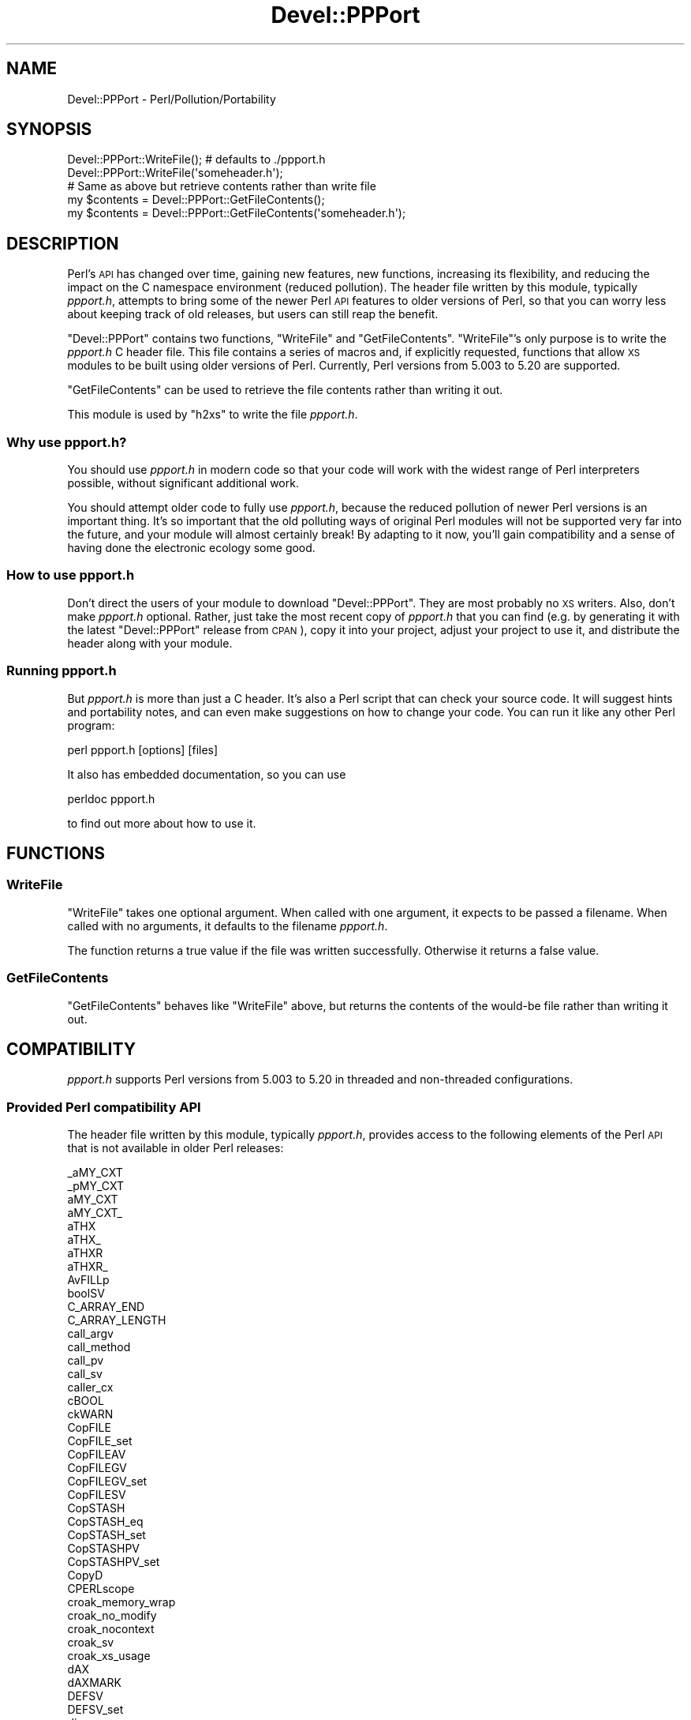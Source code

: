 .\" Automatically generated by Pod::Man 4.10 (Pod::Simple 3.35)
.\"
.\" Standard preamble:
.\" ========================================================================
.de Sp \" Vertical space (when we can't use .PP)
.if t .sp .5v
.if n .sp
..
.de Vb \" Begin verbatim text
.ft CW
.nf
.ne \\$1
..
.de Ve \" End verbatim text
.ft R
.fi
..
.\" Set up some character translations and predefined strings.  \*(-- will
.\" give an unbreakable dash, \*(PI will give pi, \*(L" will give a left
.\" double quote, and \*(R" will give a right double quote.  \*(C+ will
.\" give a nicer C++.  Capital omega is used to do unbreakable dashes and
.\" therefore won't be available.  \*(C` and \*(C' expand to `' in nroff,
.\" nothing in troff, for use with C<>.
.tr \(*W-
.ds C+ C\v'-.1v'\h'-1p'\s-2+\h'-1p'+\s0\v'.1v'\h'-1p'
.ie n \{\
.    ds -- \(*W-
.    ds PI pi
.    if (\n(.H=4u)&(1m=24u) .ds -- \(*W\h'-12u'\(*W\h'-12u'-\" diablo 10 pitch
.    if (\n(.H=4u)&(1m=20u) .ds -- \(*W\h'-12u'\(*W\h'-8u'-\"  diablo 12 pitch
.    ds L" ""
.    ds R" ""
.    ds C` ""
.    ds C' ""
'br\}
.el\{\
.    ds -- \|\(em\|
.    ds PI \(*p
.    ds L" ``
.    ds R" ''
.    ds C`
.    ds C'
'br\}
.\"
.\" Escape single quotes in literal strings from groff's Unicode transform.
.ie \n(.g .ds Aq \(aq
.el       .ds Aq '
.\"
.\" If the F register is >0, we'll generate index entries on stderr for
.\" titles (.TH), headers (.SH), subsections (.SS), items (.Ip), and index
.\" entries marked with X<> in POD.  Of course, you'll have to process the
.\" output yourself in some meaningful fashion.
.\"
.\" Avoid warning from groff about undefined register 'F'.
.de IX
..
.nr rF 0
.if \n(.g .if rF .nr rF 1
.if (\n(rF:(\n(.g==0)) \{\
.    if \nF \{\
.        de IX
.        tm Index:\\$1\t\\n%\t"\\$2"
..
.        if !\nF==2 \{\
.            nr % 0
.            nr F 2
.        \}
.    \}
.\}
.rr rF
.\"
.\" Accent mark definitions (@(#)ms.acc 1.5 88/02/08 SMI; from UCB 4.2).
.\" Fear.  Run.  Save yourself.  No user-serviceable parts.
.    \" fudge factors for nroff and troff
.if n \{\
.    ds #H 0
.    ds #V .8m
.    ds #F .3m
.    ds #[ \f1
.    ds #] \fP
.\}
.if t \{\
.    ds #H ((1u-(\\\\n(.fu%2u))*.13m)
.    ds #V .6m
.    ds #F 0
.    ds #[ \&
.    ds #] \&
.\}
.    \" simple accents for nroff and troff
.if n \{\
.    ds ' \&
.    ds ` \&
.    ds ^ \&
.    ds , \&
.    ds ~ ~
.    ds /
.\}
.if t \{\
.    ds ' \\k:\h'-(\\n(.wu*8/10-\*(#H)'\'\h"|\\n:u"
.    ds ` \\k:\h'-(\\n(.wu*8/10-\*(#H)'\`\h'|\\n:u'
.    ds ^ \\k:\h'-(\\n(.wu*10/11-\*(#H)'^\h'|\\n:u'
.    ds , \\k:\h'-(\\n(.wu*8/10)',\h'|\\n:u'
.    ds ~ \\k:\h'-(\\n(.wu-\*(#H-.1m)'~\h'|\\n:u'
.    ds / \\k:\h'-(\\n(.wu*8/10-\*(#H)'\z\(sl\h'|\\n:u'
.\}
.    \" troff and (daisy-wheel) nroff accents
.ds : \\k:\h'-(\\n(.wu*8/10-\*(#H+.1m+\*(#F)'\v'-\*(#V'\z.\h'.2m+\*(#F'.\h'|\\n:u'\v'\*(#V'
.ds 8 \h'\*(#H'\(*b\h'-\*(#H'
.ds o \\k:\h'-(\\n(.wu+\w'\(de'u-\*(#H)/2u'\v'-.3n'\*(#[\z\(de\v'.3n'\h'|\\n:u'\*(#]
.ds d- \h'\*(#H'\(pd\h'-\w'~'u'\v'-.25m'\f2\(hy\fP\v'.25m'\h'-\*(#H'
.ds D- D\\k:\h'-\w'D'u'\v'-.11m'\z\(hy\v'.11m'\h'|\\n:u'
.ds th \*(#[\v'.3m'\s+1I\s-1\v'-.3m'\h'-(\w'I'u*2/3)'\s-1o\s+1\*(#]
.ds Th \*(#[\s+2I\s-2\h'-\w'I'u*3/5'\v'-.3m'o\v'.3m'\*(#]
.ds ae a\h'-(\w'a'u*4/10)'e
.ds Ae A\h'-(\w'A'u*4/10)'E
.    \" corrections for vroff
.if v .ds ~ \\k:\h'-(\\n(.wu*9/10-\*(#H)'\s-2\u~\d\s+2\h'|\\n:u'
.if v .ds ^ \\k:\h'-(\\n(.wu*10/11-\*(#H)'\v'-.4m'^\v'.4m'\h'|\\n:u'
.    \" for low resolution devices (crt and lpr)
.if \n(.H>23 .if \n(.V>19 \
\{\
.    ds : e
.    ds 8 ss
.    ds o a
.    ds d- d\h'-1'\(ga
.    ds D- D\h'-1'\(hy
.    ds th \o'bp'
.    ds Th \o'LP'
.    ds ae ae
.    ds Ae AE
.\}
.rm #[ #] #H #V #F C
.\" ========================================================================
.\"
.IX Title "Devel::PPPort 3pm"
.TH Devel::PPPort 3pm "2020-10-18" "perl v5.28.2" "Perl Programmers Reference Guide"
.\" For nroff, turn off justification.  Always turn off hyphenation; it makes
.\" way too many mistakes in technical documents.
.if n .ad l
.nh
.SH "NAME"
Devel::PPPort \- Perl/Pollution/Portability
.SH "SYNOPSIS"
.IX Header "SYNOPSIS"
.Vb 2
\&    Devel::PPPort::WriteFile();   # defaults to ./ppport.h
\&    Devel::PPPort::WriteFile(\*(Aqsomeheader.h\*(Aq);
\&
\&    # Same as above but retrieve contents rather than write file
\&    my $contents = Devel::PPPort::GetFileContents();
\&    my $contents = Devel::PPPort::GetFileContents(\*(Aqsomeheader.h\*(Aq);
.Ve
.SH "DESCRIPTION"
.IX Header "DESCRIPTION"
Perl's \s-1API\s0 has changed over time, gaining new features, new functions,
increasing its flexibility, and reducing the impact on the C namespace
environment (reduced pollution). The header file written by this module,
typically \fIppport.h\fR, attempts to bring some of the newer Perl \s-1API\s0
features to older versions of Perl, so that you can worry less about
keeping track of old releases, but users can still reap the benefit.
.PP
\&\f(CW\*(C`Devel::PPPort\*(C'\fR contains two functions, \f(CW\*(C`WriteFile\*(C'\fR and \f(CW\*(C`GetFileContents\*(C'\fR.
\&\f(CW\*(C`WriteFile\*(C'\fR's only purpose is to write the \fIppport.h\fR C header file.
This file contains a series of macros and, if explicitly requested, functions
that allow \s-1XS\s0 modules to be built using older versions of Perl. Currently,
Perl versions from 5.003 to 5.20 are supported.
.PP
\&\f(CW\*(C`GetFileContents\*(C'\fR can be used to retrieve the file contents rather than
writing it out.
.PP
This module is used by \f(CW\*(C`h2xs\*(C'\fR to write the file \fIppport.h\fR.
.SS "Why use ppport.h?"
.IX Subsection "Why use ppport.h?"
You should use \fIppport.h\fR in modern code so that your code will work
with the widest range of Perl interpreters possible, without significant
additional work.
.PP
You should attempt older code to fully use \fIppport.h\fR, because the
reduced pollution of newer Perl versions is an important thing. It's so
important that the old polluting ways of original Perl modules will not be
supported very far into the future, and your module will almost certainly
break! By adapting to it now, you'll gain compatibility and a sense of
having done the electronic ecology some good.
.SS "How to use ppport.h"
.IX Subsection "How to use ppport.h"
Don't direct the users of your module to download \f(CW\*(C`Devel::PPPort\*(C'\fR.
They are most probably no \s-1XS\s0 writers. Also, don't make \fIppport.h\fR
optional. Rather, just take the most recent copy of \fIppport.h\fR that
you can find (e.g. by generating it with the latest \f(CW\*(C`Devel::PPPort\*(C'\fR
release from \s-1CPAN\s0), copy it into your project, adjust your project to
use it, and distribute the header along with your module.
.SS "Running ppport.h"
.IX Subsection "Running ppport.h"
But \fIppport.h\fR is more than just a C header. It's also a Perl script
that can check your source code. It will suggest hints and portability
notes, and can even make suggestions on how to change your code. You
can run it like any other Perl program:
.PP
.Vb 1
\&    perl ppport.h [options] [files]
.Ve
.PP
It also has embedded documentation, so you can use
.PP
.Vb 1
\&    perldoc ppport.h
.Ve
.PP
to find out more about how to use it.
.SH "FUNCTIONS"
.IX Header "FUNCTIONS"
.SS "WriteFile"
.IX Subsection "WriteFile"
\&\f(CW\*(C`WriteFile\*(C'\fR takes one optional argument. When called with one
argument, it expects to be passed a filename. When called with
no arguments, it defaults to the filename \fIppport.h\fR.
.PP
The function returns a true value if the file was written successfully.
Otherwise it returns a false value.
.SS "GetFileContents"
.IX Subsection "GetFileContents"
\&\f(CW\*(C`GetFileContents\*(C'\fR behaves like \f(CW\*(C`WriteFile\*(C'\fR above, but returns the contents
of the would-be file rather than writing it out.
.SH "COMPATIBILITY"
.IX Header "COMPATIBILITY"
\&\fIppport.h\fR supports Perl versions from 5.003 to 5.20
in threaded and non-threaded configurations.
.SS "Provided Perl compatibility \s-1API\s0"
.IX Subsection "Provided Perl compatibility API"
The header file written by this module, typically \fIppport.h\fR, provides
access to the following elements of the Perl \s-1API\s0 that is not available
in older Perl releases:
.PP
.Vb 10
\&    _aMY_CXT
\&    _pMY_CXT
\&    aMY_CXT
\&    aMY_CXT_
\&    aTHX
\&    aTHX_
\&    aTHXR
\&    aTHXR_
\&    AvFILLp
\&    boolSV
\&    C_ARRAY_END
\&    C_ARRAY_LENGTH
\&    call_argv
\&    call_method
\&    call_pv
\&    call_sv
\&    caller_cx
\&    cBOOL
\&    ckWARN
\&    CopFILE
\&    CopFILE_set
\&    CopFILEAV
\&    CopFILEGV
\&    CopFILEGV_set
\&    CopFILESV
\&    CopSTASH
\&    CopSTASH_eq
\&    CopSTASH_set
\&    CopSTASHPV
\&    CopSTASHPV_set
\&    CopyD
\&    CPERLscope
\&    croak_memory_wrap
\&    croak_no_modify
\&    croak_nocontext
\&    croak_sv
\&    croak_xs_usage
\&    dAX
\&    dAXMARK
\&    DEFSV
\&    DEFSV_set
\&    die_sv
\&    dITEMS
\&    dMY_CXT
\&    dMY_CXT_SV
\&    dNOOP
\&    dTHR
\&    dTHX
\&    dTHXa
\&    dTHXoa
\&    dTHXR
\&    dUNDERBAR
\&    dVAR
\&    dXCPT
\&    dXSTARG
\&    END_EXTERN_C
\&    ERRSV
\&    eval_pv
\&    eval_sv
\&    EXTERN_C
\&    G_METHOD
\&    get_av
\&    get_cv
\&    get_cvs
\&    get_hv
\&    get_sv
\&    grok_bin
\&    grok_hex
\&    grok_number
\&    GROK_NUMERIC_RADIX
\&    grok_numeric_radix
\&    grok_oct
\&    gv_fetchpvn_flags
\&    gv_fetchpvs
\&    gv_stashpvn
\&    gv_stashpvs
\&    HEf_SVKEY
\&    HeUTF8
\&    hv_fetchs
\&    hv_stores
\&    HvNAME_get
\&    HvNAMELEN_get
\&    IN_LOCALE
\&    IN_LOCALE_COMPILETIME
\&    IN_LOCALE_RUNTIME
\&    IN_PERL_COMPILETIME
\&    INT2PTR
\&    IS_NUMBER_GREATER_THAN_UV_MAX
\&    IS_NUMBER_IN_UV
\&    IS_NUMBER_INFINITY
\&    IS_NUMBER_NAN
\&    IS_NUMBER_NEG
\&    IS_NUMBER_NOT_INT
\&    isALNUMC
\&    isASCII
\&    isBLANK
\&    isCNTRL
\&    isGRAPH
\&    isPRINT
\&    isPSXSPC
\&    isPUNCT
\&    isXDIGIT
\&    IVdf
\&    IVSIZE
\&    IVTYPE
\&    load_module
\&    memEQ
\&    memEQs
\&    memNE
\&    memNEs
\&    mess
\&    mess_nocontext
\&    mess_sv
\&    mg_findext
\&    MoveD
\&    mPUSHi
\&    mPUSHn
\&    mPUSHp
\&    mPUSHs
\&    mPUSHu
\&    MUTABLE_PTR
\&    MUTABLE_SV
\&    mXPUSHi
\&    mXPUSHn
\&    mXPUSHp
\&    mXPUSHs
\&    mXPUSHu
\&    MY_CXT
\&    MY_CXT_CLONE
\&    MY_CXT_INIT
\&    my_snprintf
\&    my_sprintf
\&    my_strlcat
\&    my_strlcpy
\&    newCONSTSUB
\&    newRV_inc
\&    newRV_noinc
\&    newSV_type
\&    newSVpvn
\&    newSVpvn_flags
\&    newSVpvn_share
\&    newSVpvn_utf8
\&    newSVpvs
\&    newSVpvs_flags
\&    newSVpvs_share
\&    newSVuv
\&    Newx
\&    Newxc
\&    Newxz
\&    NOOP
\&    NUM2PTR
\&    NVef
\&    NVff
\&    NVgf
\&    NVTYPE
\&    OpHAS_SIBLING
\&    OpLASTSIB_set
\&    OpMAYBESIB_set
\&    OpMORESIB_set
\&    OpSIBLING
\&    packWARN
\&    PERL_ABS
\&    PERL_ARGS_ASSERT_CROAK_XS_USAGE
\&    PERL_BCDVERSION
\&    Perl_croak_no_modify
\&    PERL_GCC_BRACE_GROUPS_FORBIDDEN
\&    PERL_HASH
\&    PERL_INT_MAX
\&    PERL_INT_MIN
\&    PERL_LONG_MAX
\&    PERL_LONG_MIN
\&    PERL_MAGIC_arylen
\&    PERL_MAGIC_backref
\&    PERL_MAGIC_bm
\&    PERL_MAGIC_collxfrm
\&    PERL_MAGIC_dbfile
\&    PERL_MAGIC_dbline
\&    PERL_MAGIC_defelem
\&    PERL_MAGIC_env
\&    PERL_MAGIC_envelem
\&    PERL_MAGIC_ext
\&    PERL_MAGIC_fm
\&    PERL_MAGIC_glob
\&    PERL_MAGIC_isa
\&    PERL_MAGIC_isaelem
\&    PERL_MAGIC_mutex
\&    PERL_MAGIC_nkeys
\&    PERL_MAGIC_overload
\&    PERL_MAGIC_overload_elem
\&    PERL_MAGIC_overload_table
\&    PERL_MAGIC_pos
\&    PERL_MAGIC_qr
\&    PERL_MAGIC_regdata
\&    PERL_MAGIC_regdatum
\&    PERL_MAGIC_regex_global
\&    PERL_MAGIC_shared
\&    PERL_MAGIC_shared_scalar
\&    PERL_MAGIC_sig
\&    PERL_MAGIC_sigelem
\&    PERL_MAGIC_substr
\&    PERL_MAGIC_sv
\&    PERL_MAGIC_taint
\&    PERL_MAGIC_tied
\&    PERL_MAGIC_tiedelem
\&    PERL_MAGIC_tiedscalar
\&    PERL_MAGIC_utf8
\&    PERL_MAGIC_uvar
\&    PERL_MAGIC_uvar_elem
\&    PERL_MAGIC_vec
\&    PERL_MAGIC_vstring
\&    PERL_PV_ESCAPE_ALL
\&    PERL_PV_ESCAPE_FIRSTCHAR
\&    PERL_PV_ESCAPE_NOBACKSLASH
\&    PERL_PV_ESCAPE_NOCLEAR
\&    PERL_PV_ESCAPE_QUOTE
\&    PERL_PV_ESCAPE_RE
\&    PERL_PV_ESCAPE_UNI
\&    PERL_PV_ESCAPE_UNI_DETECT
\&    PERL_PV_PRETTY_DUMP
\&    PERL_PV_PRETTY_ELLIPSES
\&    PERL_PV_PRETTY_LTGT
\&    PERL_PV_PRETTY_NOCLEAR
\&    PERL_PV_PRETTY_QUOTE
\&    PERL_PV_PRETTY_REGPROP
\&    PERL_QUAD_MAX
\&    PERL_QUAD_MIN
\&    PERL_REVISION
\&    PERL_SCAN_ALLOW_UNDERSCORES
\&    PERL_SCAN_DISALLOW_PREFIX
\&    PERL_SCAN_GREATER_THAN_UV_MAX
\&    PERL_SCAN_SILENT_ILLDIGIT
\&    PERL_SHORT_MAX
\&    PERL_SHORT_MIN
\&    PERL_SIGNALS_UNSAFE_FLAG
\&    PERL_SUBVERSION
\&    PERL_UCHAR_MAX
\&    PERL_UCHAR_MIN
\&    PERL_UINT_MAX
\&    PERL_UINT_MIN
\&    PERL_ULONG_MAX
\&    PERL_ULONG_MIN
\&    PERL_UNUSED_ARG
\&    PERL_UNUSED_CONTEXT
\&    PERL_UNUSED_DECL
\&    PERL_UNUSED_RESULT
\&    PERL_UNUSED_VAR
\&    PERL_UQUAD_MAX
\&    PERL_UQUAD_MIN
\&    PERL_USE_GCC_BRACE_GROUPS
\&    PERL_USHORT_MAX
\&    PERL_USHORT_MIN
\&    PERL_VERSION
\&    Perl_warner
\&    Perl_warner_nocontext
\&    PERLIO_FUNCS_CAST
\&    PERLIO_FUNCS_DECL
\&    PL_bufend
\&    PL_bufptr
\&    PL_compiling
\&    PL_copline
\&    PL_curcop
\&    PL_curstash
\&    PL_DBsignal
\&    PL_DBsingle
\&    PL_DBsub
\&    PL_DBtrace
\&    PL_debstash
\&    PL_defgv
\&    PL_diehook
\&    PL_dirty
\&    PL_dowarn
\&    PL_errgv
\&    PL_error_count
\&    PL_expect
\&    PL_hexdigit
\&    PL_hints
\&    PL_in_my
\&    PL_in_my_stash
\&    PL_laststatval
\&    PL_lex_state
\&    PL_lex_stuff
\&    PL_linestr
\&    PL_na
\&    PL_no_modify
\&    PL_parser
\&    PL_perl_destruct_level
\&    PL_perldb
\&    PL_ppaddr
\&    PL_rsfp
\&    PL_rsfp_filters
\&    PL_signals
\&    PL_stack_base
\&    PL_stack_sp
\&    PL_statcache
\&    PL_stdingv
\&    PL_Sv
\&    PL_sv_arenaroot
\&    PL_sv_no
\&    PL_sv_undef
\&    PL_sv_yes
\&    PL_tainted
\&    PL_tainting
\&    PL_tokenbuf
\&    pMY_CXT
\&    pMY_CXT_
\&    Poison
\&    PoisonFree
\&    PoisonNew
\&    PoisonWith
\&    pTHX
\&    pTHX_
\&    PTR2IV
\&    PTR2nat
\&    PTR2NV
\&    PTR2ul
\&    PTR2UV
\&    PTRV
\&    PUSHmortal
\&    PUSHu
\&    pv_display
\&    pv_escape
\&    pv_pretty
\&    SAVE_DEFSV
\&    START_EXTERN_C
\&    START_MY_CXT
\&    STMT_END
\&    STMT_START
\&    STR_WITH_LEN
\&    sv_2pv_flags
\&    sv_2pv_nolen
\&    sv_2pvbyte
\&    sv_2pvbyte_nolen
\&    sv_2uv
\&    sv_catpv_mg
\&    sv_catpvf_mg
\&    sv_catpvf_mg_nocontext
\&    sv_catpvn_mg
\&    sv_catpvn_nomg
\&    sv_catpvs
\&    sv_catsv_mg
\&    sv_catsv_nomg
\&    SV_CONST_RETURN
\&    SV_COW_DROP_PV
\&    SV_COW_SHARED_HASH_KEYS
\&    SV_GMAGIC
\&    SV_HAS_TRAILING_NUL
\&    SV_IMMEDIATE_UNREF
\&    sv_magic_portable
\&    SV_MUTABLE_RETURN
\&    SV_NOSTEAL
\&    sv_pvn_force_flags
\&    sv_pvn_nomg
\&    sv_setiv_mg
\&    sv_setnv_mg
\&    sv_setpv_mg
\&    sv_setpvf_mg
\&    sv_setpvf_mg_nocontext
\&    sv_setpvn_mg
\&    sv_setpvs
\&    sv_setsv_mg
\&    sv_setsv_nomg
\&    sv_setuv
\&    sv_setuv_mg
\&    SV_SMAGIC
\&    sv_unmagicext
\&    sv_usepvn_mg
\&    SV_UTF8_NO_ENCODING
\&    sv_uv
\&    sv_vcatpvf
\&    sv_vcatpvf_mg
\&    sv_vsetpvf
\&    sv_vsetpvf_mg
\&    SVf
\&    SVf_UTF8
\&    SVfARG
\&    SvGETMAGIC
\&    SvIV_nomg
\&    SvMAGIC_set
\&    SvPV_const
\&    SvPV_flags
\&    SvPV_flags_const
\&    SvPV_flags_const_nolen
\&    SvPV_flags_mutable
\&    SvPV_force
\&    SvPV_force_flags
\&    SvPV_force_flags_mutable
\&    SvPV_force_flags_nolen
\&    SvPV_force_mutable
\&    SvPV_force_nolen
\&    SvPV_force_nomg
\&    SvPV_force_nomg_nolen
\&    SvPV_mutable
\&    SvPV_nolen
\&    SvPV_nolen_const
\&    SvPV_nomg
\&    SvPV_nomg_const
\&    SvPV_nomg_const_nolen
\&    SvPV_nomg_nolen
\&    SvPV_renew
\&    SvPVbyte
\&    SvPVX_const
\&    SvPVX_mutable
\&    SvREFCNT_inc
\&    SvREFCNT_inc_NN
\&    SvREFCNT_inc_simple
\&    SvREFCNT_inc_simple_NN
\&    SvREFCNT_inc_simple_void
\&    SvREFCNT_inc_simple_void_NN
\&    SvREFCNT_inc_void
\&    SvREFCNT_inc_void_NN
\&    SvRV_set
\&    SvRX
\&    SvRXOK
\&    SvSHARED_HASH
\&    SvSTASH_set
\&    SvUOK
\&    SvUV
\&    SvUV_nomg
\&    SvUV_set
\&    SvUVX
\&    SvUVx
\&    SvUVXx
\&    SvVSTRING_mg
\&    UNDERBAR
\&    UTF8_MAXBYTES
\&    UVof
\&    UVSIZE
\&    UVTYPE
\&    UVuf
\&    UVXf
\&    UVxf
\&    vload_module
\&    vmess
\&    vnewSVpvf
\&    WARN_ALL
\&    WARN_AMBIGUOUS
\&    WARN_ASSERTIONS
\&    WARN_BAREWORD
\&    WARN_CLOSED
\&    WARN_CLOSURE
\&    WARN_DEBUGGING
\&    WARN_DEPRECATED
\&    WARN_DIGIT
\&    WARN_EXEC
\&    WARN_EXITING
\&    WARN_GLOB
\&    WARN_INPLACE
\&    WARN_INTERNAL
\&    WARN_IO
\&    WARN_LAYER
\&    WARN_MALLOC
\&    WARN_MISC
\&    WARN_NEWLINE
\&    warn_nocontext
\&    WARN_NUMERIC
\&    WARN_ONCE
\&    WARN_OVERFLOW
\&    WARN_PACK
\&    WARN_PARENTHESIS
\&    WARN_PIPE
\&    WARN_PORTABLE
\&    WARN_PRECEDENCE
\&    WARN_PRINTF
\&    WARN_PROTOTYPE
\&    WARN_QW
\&    WARN_RECURSION
\&    WARN_REDEFINE
\&    WARN_REGEXP
\&    WARN_RESERVED
\&    WARN_SEMICOLON
\&    WARN_SEVERE
\&    WARN_SIGNAL
\&    WARN_SUBSTR
\&    warn_sv
\&    WARN_SYNTAX
\&    WARN_TAINT
\&    WARN_THREADS
\&    WARN_UNINITIALIZED
\&    WARN_UNOPENED
\&    WARN_UNPACK
\&    WARN_UNTIE
\&    WARN_UTF8
\&    WARN_VOID
\&    warner
\&    WIDEST_UTYPE
\&    XCPT_CATCH
\&    XCPT_RETHROW
\&    XCPT_TRY_END
\&    XCPT_TRY_START
\&    XPUSHmortal
\&    XPUSHu
\&    XSprePUSH
\&    XSPROTO
\&    XSRETURN
\&    XSRETURN_UV
\&    XST_mUV
\&    ZeroD
.Ve
.SS "Perl \s-1API\s0 not supported by ppport.h"
.IX Subsection "Perl API not supported by ppport.h"
There is still a big part of the \s-1API\s0 not supported by \fIppport.h\fR.
Either because it doesn't make sense to back-port that part of the \s-1API,\s0
or simply because it hasn't been implemented yet. Patches welcome!
.PP
Here's a list of the currently unsupported \s-1API,\s0 and also the version of
Perl below which it is unsupported:
.IP "perl 5.24.0" 4
.IX Item "perl 5.24.0"
.Vb 10
\&  BhkDISABLE
\&  BhkENABLE
\&  BhkENTRY_set
\&  MULTICALL
\&  PERL_SYS_TERM
\&  POP_MULTICALL
\&  PUSH_MULTICALL
\&  PadARRAY
\&  PadMAX
\&  PadlistARRAY
\&  PadlistMAX
\&  PadlistNAMES
\&  PadlistNAMESARRAY
\&  PadlistNAMESMAX
\&  PadnameLEN
\&  PadnamePV
\&  PadnameREFCNT
\&  PadnameREFCNT_dec
\&  PadnameSV
\&  PadnamelistARRAY
\&  PadnamelistMAX
\&  PadnamelistREFCNT
\&  PadnamelistREFCNT_dec
\&  RESTORE_LC_NUMERIC
\&  STORE_LC_NUMERIC_FORCE_TO_UNDERLYING
\&  STORE_LC_NUMERIC_SET_TO_NEEDED
\&  XS_APIVERSION_BOOTCHECK
\&  XS_EXTERNAL
\&  XS_INTERNAL
\&  XS_VERSION_BOOTCHECK
\&  XopDISABLE
\&  XopENABLE
\&  XopENTRY
\&  XopENTRYCUSTOM
\&  XopENTRY_set
\&  cophh_new_empty
\&  my_lstat
\&  my_stat
\&  reentrant_free
\&  reentrant_init
\&  reentrant_retry
\&  reentrant_size
\&  ref
\&  sv_setref_pvs
.Ve
.IP "perl 5.23.9" 4
.IX Item "perl 5.23.9"
.Vb 4
\&  toFOLD_uvchr
\&  toLOWER_uvchr
\&  toTITLE_uvchr
\&  toUPPER_uvchr
.Ve
.IP "perl 5.23.8" 4
.IX Item "perl 5.23.8"
.Vb 10
\&  clear_defarray
\&  cx_popblock
\&  cx_popeval
\&  cx_popformat
\&  cx_popgiven
\&  cx_poploop
\&  cx_popsub
\&  cx_popsub_args
\&  cx_popsub_common
\&  cx_popwhen
\&  cx_pushblock
\&  cx_pusheval
\&  cx_pushformat
\&  cx_pushgiven
\&  cx_pushloop_for
\&  cx_pushloop_plain
\&  cx_pushsub
\&  cx_pushwhen
\&  cx_topblock
\&  leave_adjust_stacks
\&  savetmps
.Ve
.IP "perl 5.22.0" 4
.IX Item "perl 5.22.0"
.Vb 1
\&  UVCHR_SKIP
.Ve
.IP "perl 5.21.10" 4
.IX Item "perl 5.21.10"
.Vb 1
\&  DECLARATION_FOR_LC_NUMERIC_MANIPULATION
.Ve
.IP "perl 5.21.8" 4
.IX Item "perl 5.21.8"
.Vb 1
\&  sv_get_backrefs
.Ve
.IP "perl 5.21.7" 4
.IX Item "perl 5.21.7"
.Vb 8
\&  PadnameUTF8
\&  is_invariant_string
\&  newPADNAMELIST
\&  newPADNAMEouter
\&  newPADNAMEpvn
\&  newUNOP_AUX
\&  padnamelist_fetch
\&  padnamelist_store
.Ve
.IP "perl 5.21.6" 4
.IX Item "perl 5.21.6"
.Vb 2
\&  newDEFSVOP
\&  op_convert_list
.Ve
.IP "perl 5.21.5" 4
.IX Item "perl 5.21.5"
.Vb 3
\&  cv_name
\&  newMETHOP
\&  newMETHOP_named
.Ve
.IP "perl 5.21.4" 4
.IX Item "perl 5.21.4"
.Vb 4
\&  cv_set_call_checker_flags
\&  grok_infnan
\&  isinfnan
\&  sync_locale
.Ve
.IP "perl 5.21.2" 4
.IX Item "perl 5.21.2"
.Vb 2
\&  grok_number_flags
\&  op_sibling_splice
.Ve
.IP "perl 5.21.1" 4
.IX Item "perl 5.21.1"
.Vb 11
\&  _is_in_locale_category
\&  _is_utf8_char_slow
\&  _is_utf8_idcont
\&  _is_utf8_idstart
\&  _is_utf8_xidcont
\&  _is_utf8_xidstart
\&  isALNUM_lazy
\&  isIDFIRST_lazy
\&  isUTF8_CHAR
\&  markstack_grow
\&  my_strerror
.Ve
.IP "perl 5.19.10" 4
.IX Item "perl 5.19.10"
.Vb 1
\&  OP_TYPE_IS_OR_WAS
.Ve
.IP "perl 5.19.9" 4
.IX Item "perl 5.19.9"
.Vb 4
\&  _to_utf8_fold_flags
\&  _to_utf8_lower_flags
\&  _to_utf8_title_flags
\&  _to_utf8_upper_flags
.Ve
.IP "perl 5.19.7" 4
.IX Item "perl 5.19.7"
.Vb 1
\&  OP_TYPE_IS
.Ve
.IP "perl 5.19.4" 4
.IX Item "perl 5.19.4"
.Vb 3
\&  append_utf8_from_native_byte
\&  is_safe_syscall
\&  uvoffuni_to_utf8_flags
.Ve
.IP "perl 5.19.3" 4
.IX Item "perl 5.19.3"
.Vb 1
\&  sv_pos_b2u_flags
.Ve
.IP "perl 5.19.2" 4
.IX Item "perl 5.19.2"
.Vb 1
\&  SVt_INVLIST
.Ve
.IP "perl 5.19.1" 4
.IX Item "perl 5.19.1"
.Vb 5
\&  re_intuit_start
\&  toFOLD
\&  toFOLD_utf8
\&  toLOWER_L1
\&  toTITLE
.Ve
.IP "perl 5.18.0" 4
.IX Item "perl 5.18.0"
.Vb 1
\&  hv_rand_set
.Ve
.IP "perl 5.17.9" 4
.IX Item "perl 5.17.9"
.Vb 2
\&  av_tindex
\&  av_top_index
.Ve
.IP "perl 5.17.8" 4
.IX Item "perl 5.17.8"
.Vb 7
\&  _is_uni_FOO
\&  _is_uni_perl_idcont
\&  _is_utf8_FOO
\&  _is_utf8_mark
\&  _is_utf8_perl_idcont
\&  isALPHANUMERIC
\&  isIDCONT
.Ve
.IP "perl 5.17.7" 4
.IX Item "perl 5.17.7"
.Vb 6
\&  SvREFCNT_dec_NN
\&  _is_uni_perl_idstart
\&  _is_utf8_perl_idstart
\&  is_uni_alnumc
\&  is_uni_alnumc_lc
\&  is_utf8_alnumc
.Ve
.IP "perl 5.17.6" 4
.IX Item "perl 5.17.6"
.Vb 1
\&  READ_XDIGIT
.Ve
.IP "perl 5.17.4" 4
.IX Item "perl 5.17.4"
.Vb 4
\&  PL_comppad_name
\&  PadlistREFCNT
\&  newMYSUB
\&  newSVpadname
.Ve
.IP "perl 5.17.2" 4
.IX Item "perl 5.17.2"
.Vb 6
\&  is_uni_blank
\&  is_uni_blank_lc
\&  is_utf8_blank
\&  sv_copypv_flags
\&  sv_copypv_nomg
\&  sv_vcatpvfn_flags
.Ve
.IP "perl 5.15.9" 4
.IX Item "perl 5.15.9"
.Vb 4
\&  utf8_to_uvchr_buf
\&  utf8_to_uvuni_buf
\&  valid_utf8_to_uvchr
\&  valid_utf8_to_uvuni
.Ve
.IP "perl 5.15.8" 4
.IX Item "perl 5.15.8"
.Vb 2
\&  is_utf8_char_buf
\&  wrap_op_checker
.Ve
.IP "perl 5.15.7" 4
.IX Item "perl 5.15.7"
.Vb 7
\&  toLOWER_utf8
\&  toTITLE_utf8
\&  toUPPER_utf8
\&  to_utf8_fold
\&  to_utf8_lower
\&  to_utf8_title
\&  to_utf8_upper
.Ve
.IP "perl 5.15.6" 4
.IX Item "perl 5.15.6"
.Vb 1
\&  newCONSTSUB_flags
.Ve
.IP "perl 5.15.4" 4
.IX Item "perl 5.15.4"
.Vb 10
\&  HvENAMELEN
\&  HvENAMEUTF8
\&  HvNAMELEN
\&  HvNAMEUTF8
\&  gv_autoload_pv
\&  gv_autoload_pvn
\&  gv_autoload_sv
\&  gv_fetchmeth_pv
\&  gv_fetchmeth_pv_autoload
\&  gv_fetchmeth_pvn
\&  gv_fetchmeth_pvn_autoload
\&  gv_fetchmeth_sv
\&  gv_fetchmeth_sv_autoload
\&  gv_fetchmethod_pv_flags
\&  gv_fetchmethod_pvn_flags
\&  gv_fetchmethod_sv_flags
\&  gv_init_pv
\&  gv_init_sv
\&  newGVgen_flags
\&  sv_derived_from_pv
\&  sv_derived_from_pvn
\&  sv_derived_from_sv
\&  sv_does_pv
\&  sv_does_pvn
\&  sv_does_sv
\&  sv_ref
\&  whichsig_pv
\&  whichsig_pvn
\&  whichsig_sv
.Ve
.IP "perl 5.15.1" 4
.IX Item "perl 5.15.1"
.Vb 10
\&  cop_fetch_label
\&  cop_store_label
\&  pad_add_name_pv
\&  pad_add_name_pvn
\&  pad_add_name_pvs
\&  pad_add_name_sv
\&  pad_findmy_pv
\&  pad_findmy_pvn
\&  pad_findmy_pvs
\&  pad_findmy_sv
.Ve
.IP "perl 5.14.0" 4
.IX Item "perl 5.14.0"
.Vb 1
\&  _to_uni_fold_flags
.Ve
.IP "perl 5.13.10" 4
.IX Item "perl 5.13.10"
.Vb 3
\&  foldEQ_utf8_flags
\&  is_utf8_xidcont
\&  is_utf8_xidfirst
.Ve
.IP "perl 5.13.8" 4
.IX Item "perl 5.13.8"
.Vb 5
\&  foldEQ_latin1
\&  parse_arithexpr
\&  parse_fullexpr
\&  parse_listexpr
\&  parse_termexpr
.Ve
.IP "perl 5.13.7" 4
.IX Item "perl 5.13.7"
.Vb 10
\&  HvENAME
\&  OP_CLASS
\&  XopFLAGS
\&  amagic_deref_call
\&  bytes_cmp_utf8
\&  cop_hints_2hv
\&  cop_hints_fetch_pv
\&  cop_hints_fetch_pvn
\&  cop_hints_fetch_pvs
\&  cop_hints_fetch_sv
\&  cophh_2hv
\&  cophh_copy
\&  cophh_delete_pv
\&  cophh_delete_pvn
\&  cophh_delete_pvs
\&  cophh_delete_sv
\&  cophh_fetch_pv
\&  cophh_fetch_pvn
\&  cophh_fetch_pvs
\&  cophh_fetch_sv
\&  cophh_free
\&  cophh_store_pv
\&  cophh_store_pvn
\&  cophh_store_pvs
\&  cophh_store_sv
\&  custom_op_register
\&  custom_op_xop
\&  newFOROP
\&  newWHILEOP
\&  op_lvalue
\&  op_scope
\&  parse_barestmt
\&  parse_block
\&  parse_label
.Ve
.IP "perl 5.13.6" 4
.IX Item "perl 5.13.6"
.Vb 10
\&  LINKLIST
\&  SvTRUE_nomg
\&  ck_entersub_args_list
\&  ck_entersub_args_proto
\&  ck_entersub_args_proto_or_list
\&  cv_get_call_checker
\&  cv_set_call_checker
\&  isWORDCHAR
\&  lex_stuff_pv
\&  mg_free_type
\&  newSVpv_share
\&  op_append_elem
\&  op_append_list
\&  op_contextualize
\&  op_linklist
\&  op_prepend_elem
\&  parse_stmtseq
\&  rv2cv_op_cv
\&  savesharedpvs
\&  savesharedsvpv
\&  sv_2bool_flags
\&  sv_catpv_flags
\&  sv_catpv_nomg
\&  sv_catpvs_flags
\&  sv_catpvs_mg
\&  sv_catpvs_nomg
\&  sv_cmp_flags
\&  sv_cmp_locale_flags
\&  sv_collxfrm_flags
\&  sv_eq_flags
\&  sv_setpvs_mg
.Ve
.IP "perl 5.13.5" 4
.IX Item "perl 5.13.5"
.Vb 4
\&  PL_rpeepp
\&  isOCTAL
\&  lex_stuff_pvs
\&  parse_fullstmt
.Ve
.IP "perl 5.13.3" 4
.IX Item "perl 5.13.3"
.Vb 1
\&  blockhook_register
.Ve
.IP "perl 5.13.2" 4
.IX Item "perl 5.13.2"
.Vb 8
\&  SvNV_nomg
\&  find_rundefsv
\&  foldEQ
\&  foldEQ_locale
\&  foldEQ_utf8
\&  hv_fill
\&  sv_dec_nomg
\&  sv_inc_nomg
.Ve
.IP "perl 5.13.1" 4
.IX Item "perl 5.13.1"
.Vb 1
\&  sv_2nv_flags
.Ve
.IP "perl 5.11.5" 4
.IX Item "perl 5.11.5"
.Vb 1
\&  sv_pos_u2b_flags
.Ve
.IP "perl 5.11.4" 4
.IX Item "perl 5.11.4"
.Vb 1
\&  prescan_version
.Ve
.IP "perl 5.11.2" 4
.IX Item "perl 5.11.2"
.Vb 12
\&  PL_keyword_plugin
\&  lex_bufutf8
\&  lex_discard_to
\&  lex_grow_linestr
\&  lex_next_chunk
\&  lex_peek_unichar
\&  lex_read_space
\&  lex_read_to
\&  lex_read_unichar
\&  lex_stuff_pvn
\&  lex_stuff_sv
\&  lex_unstuff
.Ve
.IP "perl 5.11.1" 4
.IX Item "perl 5.11.1"
.Vb 5
\&  ck_warner
\&  ck_warner_d
\&  is_utf8_perl_space
\&  is_utf8_perl_word
\&  is_utf8_posix_digit
.Ve
.IP "perl 5.11.0" 4
.IX Item "perl 5.11.0"
.Vb 10
\&  Gv_AMupdate
\&  PL_opfreehook
\&  SVt_REGEXP
\&  SvOOK_offset
\&  av_iter_p
\&  gv_add_by_type
\&  is_ascii_string
\&  pregfree2
\&  save_adelete
\&  save_aelem_flags
\&  save_hdelete
\&  save_helem_flags
\&  sv_utf8_upgrade_flags_grow
.Ve
.IP "perl 5.10.1" 4
.IX Item "perl 5.10.1"
.Vb 11
\&  mro_get_from_name
\&  mro_get_private_data
\&  mro_register
\&  mro_set_mro
\&  mro_set_private_data
\&  save_hints
\&  save_padsv_and_mortalize
\&  save_pushi32ptr
\&  save_pushptr
\&  save_pushptrptr
\&  sv_insert_flags
.Ve
.IP "perl 5.10.0" 4
.IX Item "perl 5.10.0"
.Vb 6
\&  hv_common
\&  hv_common_key_len
\&  sv_destroyable
\&  sys_init
\&  sys_init3
\&  sys_term
.Ve
.IP "perl 5.9.5" 4
.IX Item "perl 5.9.5"
.Vb 10
\&  Perl_signbit
\&  av_create_and_push
\&  av_create_and_unshift_one
\&  gv_fetchfile_flags
\&  lex_start
\&  mro_get_linear_isa
\&  mro_method_changed_in
\&  my_dirfd
\&  pregcomp
\&  ptr_table_clear
\&  ptr_table_fetch
\&  ptr_table_free
\&  ptr_table_new
\&  ptr_table_split
\&  ptr_table_store
\&  re_compile
\&  reg_named_buff_all
\&  reg_named_buff_exists
\&  reg_named_buff_fetch
\&  reg_named_buff_firstkey
\&  reg_named_buff_nextkey
\&  reg_named_buff_scalar
\&  regfree_internal
\&  savesharedpvn
\&  scan_vstring
\&  upg_version
.Ve
.IP "perl 5.9.4" 4
.IX Item "perl 5.9.4"
.Vb 8
\&  PerlIO_context_layers
\&  gv_name_set
\&  hv_copy_hints_hv
\&  my_vsnprintf
\&  newXS_flags
\&  regclass_swash
\&  sv_does
\&  sv_usepvn_flags
.Ve
.IP "perl 5.9.3" 4
.IX Item "perl 5.9.3"
.Vb 10
\&  av_arylen_p
\&  ckwarn
\&  ckwarn_d
\&  csighandler
\&  dMULTICALL
\&  doref
\&  gv_const_sv
\&  hv_eiter_p
\&  hv_eiter_set
\&  hv_name_set
\&  hv_placeholders_get
\&  hv_placeholders_set
\&  hv_riter_p
\&  hv_riter_set
\&  is_utf8_string_loclen
\&  newGIVENOP
\&  newSVhek
\&  newWHENOP
\&  pad_compname_type
\&  savepvs
\&  sortsv_flags
\&  vverify
.Ve
.IP "perl 5.9.2" 4
.IX Item "perl 5.9.2"
.Vb 6
\&  SvPVbyte_force
\&  find_rundefsvoffset
\&  op_refcnt_lock
\&  op_refcnt_unlock
\&  savesvpv
\&  vnormal
.Ve
.IP "perl 5.9.1" 4
.IX Item "perl 5.9.1"
.Vb 5
\&  hv_clear_placeholders
\&  hv_scalar
\&  scan_version
\&  sv_2iv_flags
\&  sv_2uv_flags
.Ve
.IP "perl 5.9.0" 4
.IX Item "perl 5.9.0"
.Vb 5
\&  new_version
\&  save_set_svflags
\&  vcmp
\&  vnumify
\&  vstringify
.Ve
.IP "perl 5.8.3" 4
.IX Item "perl 5.8.3"
.Vb 2
\&  SvIsCOW
\&  SvIsCOW_shared_hash
.Ve
.IP "perl 5.8.1" 4
.IX Item "perl 5.8.1"
.Vb 10
\&  CvPADLIST
\&  PL_comppad
\&  SvVOK
\&  doing_taint
\&  find_runcv
\&  is_utf8_string_loc
\&  packlist
\&  pad_add_anon
\&  pad_new
\&  pad_tidy
\&  save_bool
\&  savestack_grow_cnt
\&  seed
\&  sv_cat_decode
\&  sv_setpviv
\&  sv_setpviv_mg
\&  unpackstring
.Ve
.IP "perl 5.8.0" 4
.IX Item "perl 5.8.0"
.Vb 5
\&  HeUTF8
\&  hv_iternext_flags
\&  hv_store_flags
\&  is_utf8_idcont
\&  nothreadhook
.Ve
.IP "perl 5.7.3" 4
.IX Item "perl 5.7.3"
.Vb 10
\&  OP_DESC
\&  OP_NAME
\&  PL_peepp
\&  PerlIO_clearerr
\&  PerlIO_close
\&  PerlIO_eof
\&  PerlIO_error
\&  PerlIO_fileno
\&  PerlIO_fill
\&  PerlIO_flush
\&  PerlIO_get_base
\&  PerlIO_get_bufsiz
\&  PerlIO_get_cnt
\&  PerlIO_get_ptr
\&  PerlIO_read
\&  PerlIO_seek
\&  PerlIO_set_cnt
\&  PerlIO_set_ptrcnt
\&  PerlIO_setlinebuf
\&  PerlIO_stderr
\&  PerlIO_stdin
\&  PerlIO_stdout
\&  PerlIO_tell
\&  PerlIO_unread
\&  PerlIO_write
\&  SvLOCK
\&  SvSHARE
\&  SvUNLOCK
\&  atfork_lock
\&  atfork_unlock
\&  custom_op_desc
\&  custom_op_name
\&  deb
\&  debstack
\&  debstackptrs
\&  gv_fetchmeth_autoload
\&  ibcmp_utf8
\&  my_fork
\&  my_socketpair
\&  pack_cat
\&  perl_destruct
\&  pv_uni_display
\&  save_shared_pvref
\&  savesharedpv
\&  sortsv
\&  sv_magicext
\&  sv_nolocking
\&  sv_nosharing
\&  sv_recode_to_utf8
\&  sv_uni_display
\&  to_uni_fold
\&  to_uni_lower
\&  to_uni_title
\&  to_uni_upper
\&  to_utf8_case
\&  unpack_str
\&  uvchr_to_utf8_flags
\&  uvuni_to_utf8_flags
\&  vdeb
.Ve
.IP "perl 5.7.2" 4
.IX Item "perl 5.7.2"
.Vb 10
\&  calloc
\&  getcwd_sv
\&  init_tm
\&  malloc
\&  mfree
\&  mini_mktime
\&  my_atof2
\&  my_strftime
\&  op_null
\&  realloc
\&  sv_catpvn_flags
\&  sv_catsv_flags
\&  sv_setsv_flags
\&  sv_utf8_upgrade_flags
\&  sv_utf8_upgrade_nomg
\&  swash_fetch
.Ve
.IP "perl 5.7.1" 4
.IX Item "perl 5.7.1"
.Vb 10
\&  ASCII_TO_NEED
\&  NATIVE_TO_NEED
\&  POPpbytex
\&  bytes_from_utf8
\&  despatch_signals
\&  do_openn
\&  gv_handler
\&  is_lvalue_sub
\&  my_popen_list
\&  save_mortalizesv
\&  scan_num
\&  sv_force_normal_flags
\&  sv_setref_uv
\&  sv_unref_flags
\&  sv_utf8_upgrade
\&  utf8_length
\&  utf8_to_uvchr
\&  utf8_to_uvuni
\&  utf8n_to_uvchr
\&  utf8n_to_uvuni
\&  uvchr_to_utf8
\&  uvuni_to_utf8
.Ve
.IP "perl 5.6.1" 4
.IX Item "perl 5.6.1"
.Vb 10
\&  SvGAMAGIC
\&  apply_attrs_string
\&  bytes_to_utf8
\&  gv_efullname4
\&  gv_fullname4
\&  is_utf8_string
\&  save_generic_pvref
\&  utf16_to_utf8
\&  utf16_to_utf8_reversed
\&  utf8_to_bytes
.Ve
.IP "perl 5.6.0" 4
.IX Item "perl 5.6.0"
.Vb 10
\&  DO_UTF8
\&  PERL_SYS_INIT3
\&  PL_check
\&  POPul
\&  SvIOK_UV
\&  SvIOK_notUV
\&  SvIOK_only_UV
\&  SvPOK_only_UTF8
\&  SvPVbyte_nolen
\&  SvPVbytex
\&  SvPVbytex_force
\&  SvPVutf8
\&  SvPVutf8_force
\&  SvPVutf8_nolen
\&  SvPVutf8x
\&  SvPVutf8x_force
\&  SvUOK
\&  SvUTF8
\&  SvUTF8_off
\&  SvUTF8_on
\&  UTF8SKIP
\&  av_delete
\&  av_exists
\&  call_atexit
\&  caller_cx
\&  cast_i32
\&  cast_iv
\&  cast_ulong
\&  cast_uv
\&  do_gv_dump
\&  do_gvgv_dump
\&  do_hv_dump
\&  do_magic_dump
\&  do_op_dump
\&  do_open9
\&  do_pmop_dump
\&  do_sv_dump
\&  dump_all
\&  dump_eval
\&  dump_form
\&  dump_indent
\&  dump_packsubs
\&  dump_sub
\&  dump_vindent
\&  get_context
\&  get_ppaddr
\&  gv_dump
\&  init_i18nl10n
\&  init_i18nl14n
\&  is_uni_alnum
\&  is_uni_alnum_lc
\&  is_uni_alpha
\&  is_uni_alpha_lc
\&  is_uni_ascii
\&  is_uni_ascii_lc
\&  is_uni_cntrl
\&  is_uni_cntrl_lc
\&  is_uni_digit
\&  is_uni_digit_lc
\&  is_uni_graph
\&  is_uni_graph_lc
\&  is_uni_idfirst
\&  is_uni_idfirst_lc
\&  is_uni_lower
\&  is_uni_lower_lc
\&  is_uni_print
\&  is_uni_print_lc
\&  is_uni_punct
\&  is_uni_punct_lc
\&  is_uni_space
\&  is_uni_space_lc
\&  is_uni_upper
\&  is_uni_upper_lc
\&  is_uni_xdigit
\&  is_uni_xdigit_lc
\&  is_utf8_alnum
\&  is_utf8_alpha
\&  is_utf8_ascii
\&  is_utf8_char
\&  is_utf8_cntrl
\&  is_utf8_digit
\&  is_utf8_graph
\&  is_utf8_idfirst
\&  is_utf8_lower
\&  is_utf8_mark
\&  is_utf8_print
\&  is_utf8_punct
\&  is_utf8_space
\&  is_utf8_upper
\&  is_utf8_xdigit
\&  magic_dump
\&  my_atof
\&  my_fflush_all
\&  newANONATTRSUB
\&  newATTRSUB
\&  newXS
\&  newXSproto
\&  new_collate
\&  new_ctype
\&  new_numeric
\&  op_dump
\&  perl_parse
\&  pmop_dump
\&  re_intuit_string
\&  reginitcolors
\&  require_pv
\&  safesyscalloc
\&  safesysfree
\&  safesysmalloc
\&  safesysrealloc
\&  save_I8
\&  save_alloc
\&  save_destructor
\&  save_destructor_x
\&  save_re_context
\&  save_vptr
\&  scan_bin
\&  set_context
\&  set_numeric_local
\&  set_numeric_radix
\&  set_numeric_standard
\&  str_to_version
\&  sv_2pvutf8
\&  sv_2pvutf8_nolen
\&  sv_force_normal
\&  sv_len_utf8
\&  sv_pos_b2u
\&  sv_pos_u2b
\&  sv_pv
\&  sv_pvbyte
\&  sv_pvbyten
\&  sv_pvbyten_force
\&  sv_pvutf8
\&  sv_pvutf8n
\&  sv_pvutf8n_force
\&  sv_rvweaken
\&  sv_utf8_decode
\&  sv_utf8_downgrade
\&  sv_utf8_encode
\&  swash_init
\&  to_uni_lower_lc
\&  to_uni_title_lc
\&  to_uni_upper_lc
\&  utf8_distance
\&  utf8_hop
\&  vcroak
\&  vform
\&  vwarn
\&  vwarner
.Ve
.IP "perl 5.005_03" 4
.IX Item "perl 5.005_03"
.Vb 3
\&  POPpx
\&  get_vtbl
\&  save_generic_svref
.Ve
.IP "perl 5.005" 4
.IX Item "perl 5.005"
.Vb 10
\&  PL_curpad
\&  PL_modglobal
\&  cx_dump
\&  debop
\&  debprofdump
\&  fbm_compile
\&  fbm_instr
\&  get_op_descs
\&  get_op_names
\&  init_stacks
\&  mg_length
\&  mg_size
\&  newHVhv
\&  new_stackinfo
\&  regdump
\&  regexec_flags
\&  regnext
\&  runops_debug
\&  runops_standard
\&  save_iv
\&  save_op
\&  sv_iv
\&  sv_nv
\&  sv_peek
\&  sv_pvn
\&  sv_pvn_nomg
\&  sv_true
.Ve
.IP "perl 5.004_05" 4
.IX Item "perl 5.004_05"
.Vb 6
\&  CopyD
\&  MoveD
\&  do_binmode
\&  my_bcopy
\&  save_aelem
\&  save_helem
.Ve
.IP "perl 5.004" 4
.IX Item "perl 5.004"
.Vb 10
\&  GIMME_V
\&  G_VOID
\&  HePV
\&  HeSVKEY_set
\&  POPu
\&  SvSetMagicSV
\&  SvSetMagicSV_nosteal
\&  SvSetSV_nosteal
\&  SvTAINTED
\&  SvTAINTED_off
\&  SvTAINTED_on
\&  block_end
\&  block_gimme
\&  block_start
\&  call_list
\&  delimcpy
\&  form
\&  gv_autoload4
\&  gv_fetchmethod_autoload
\&  hv_delayfree_ent
\&  hv_free_ent
\&  ibcmp_locale
\&  intro_my
\&  my_failure_exit
\&  newSVpvf
\&  rsignal
\&  rsignal_state
\&  save_I16
\&  save_gp
\&  share_hek
\&  start_subparse
\&  sv_catpvf
\&  sv_catpvf_mg
\&  sv_cmp_locale
\&  sv_derived_from
\&  sv_magic_portable
\&  sv_setpvf
\&  sv_setpvf_mg
\&  sv_taint
\&  sv_tainted
\&  sv_untaint
\&  sv_vcatpvf
\&  sv_vcatpvf_mg
\&  sv_vcatpvfn
\&  sv_vsetpvf
\&  sv_vsetpvf_mg
\&  sv_vsetpvfn
\&  toLOWER_LC
\&  vnewSVpvf
\&  warner
.Ve
.IP "perl 5.003_07" 4
.IX Item "perl 5.003_07"
.Vb 10
\&  HeHASH
\&  HeKEY
\&  HeKLEN
\&  HeSVKEY
\&  HeSVKEY_force
\&  HeVAL
\&  cv_const_sv
\&  do_open
\&  gv_efullname3
\&  gv_fullname3
\&  hv_delete_ent
\&  hv_exists_ent
\&  hv_fetch_ent
\&  hv_iterkeysv
\&  hv_ksplit
\&  hv_store_ent
\&  my_pclose
\&  my_popen
\&  sv_gets
\&  unsharepvn
.Ve
.SH "BUGS"
.IX Header "BUGS"
If you find any bugs, \f(CW\*(C`Devel::PPPort\*(C'\fR doesn't seem to build on your
system, or any of its tests fail, please send a bug report to
perlbug@perl.org <mailto:perlbug@perl.org>.
.SH "AUTHORS"
.IX Header "AUTHORS"
.IP "\(bu" 2
Version 1.x of Devel::PPPort was written by Kenneth Albanowski.
.IP "\(bu" 2
Version 2.x was ported to the Perl core by Paul Marquess.
.IP "\(bu" 2
Version 3.x was ported back to \s-1CPAN\s0 by Marcus Holland-Moritz.
.IP "\(bu" 2
Versions >= 3.22 are maintained with support from Matthew Horsfall (alh).
.SH "COPYRIGHT"
.IX Header "COPYRIGHT"
Version 3.x, Copyright (C) 2004\-2013, Marcus Holland-Moritz.
.PP
Version 2.x, Copyright (C) 2001, Paul Marquess.
.PP
Version 1.x, Copyright (C) 1999, Kenneth Albanowski.
.PP
This program is free software; you can redistribute it and/or
modify it under the same terms as Perl itself.
.SH "SEE ALSO"
.IX Header "SEE ALSO"
See h2xs, ppport.h.
